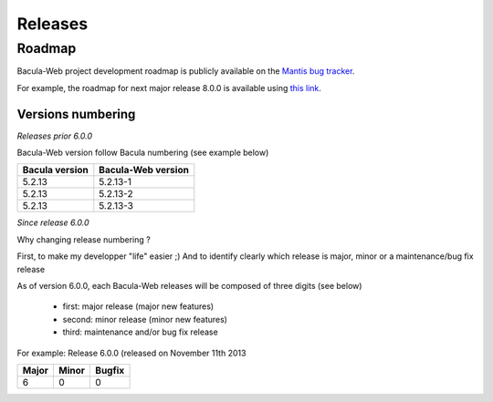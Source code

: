 .. _about/release:

########
Releases
########

*******
Roadmap
*******

Bacula-Web project development roadmap is publicly available on the `Mantis bug tracker`_.

For example, the roadmap for next major release 8.0.0 is available using `this link`_.

Versions numbering
==================

*Releases prior 6.0.0*

Bacula-Web version follow Bacula numbering (see example below)

+----------------+--------------------+
| Bacula version | Bacula-Web version | 
+================+====================+
| 5.2.13         | 5.2.13-1           |
+----------------+--------------------+
| 5.2.13         | 5.2.13-2           |
+----------------+--------------------+
| 5.2.13         | 5.2.13-3           |
+----------------+--------------------+

*Since release 6.0.0*

Why changing release numbering ?

First, to make my developper "life" easier ;)
And to identify clearly which release is major, minor or a maintenance/bug fix release

As of version 6.0.0, each Bacula-Web releases will be composed of three digits (see below)

   * first: major release (major new features)
   * second: minor release (minor new features)
   * third: maintenance and/or bug fix release

For example: Release 6.0.0 (released on November 11th 2013

===== ===== ======
Major Minor Bugfix
===== ===== ======
6     0     0
===== ===== ======

.. _Mantis bug tracker: http://bugs.bacula-web.org/
.. _this link: http://bugs.bacula-web.org/roadmap_page.php?version_id=26

